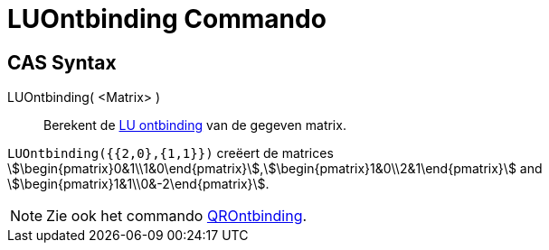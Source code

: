 = LUOntbinding Commando
ifdef::env-github[:imagesdir: /nl/modules/ROOT/assets/images]

== CAS Syntax

LUOntbinding( <Matrix> )::
  Berekent de https://en.wikipedia.org/wiki/LU_decomposition[LU ontbinding] van de gegeven matrix.

[EXAMPLE]
====

`++LUOntbinding({{2,0},{1,1}})++` creëert de matrices
stem:[\begin{pmatrix}0&1\\1&0\end{pmatrix}],stem:[\begin{pmatrix}1&0\\2&1\end{pmatrix}] and
stem:[\begin{pmatrix}1&1\\0&-2\end{pmatrix}].

====

[NOTE]
====

Zie ook het commando xref:/commands/QROntbinding.adoc[QROntbinding].

====
